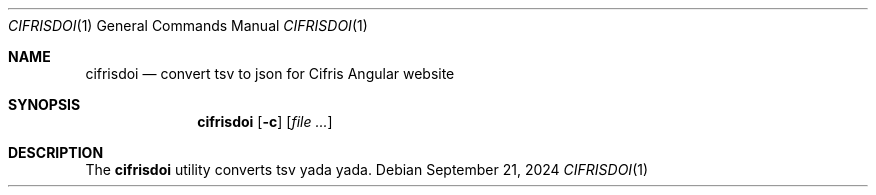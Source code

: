 .Dd $Mdocdate: September 21 2024 $
.Dt CIFRISDOI 1
.Os
.Sh NAME
.Nm cifrisdoi
.Nd convert tsv to json for Cifris Angular website
.Sh SYNOPSIS
.Nm cifrisdoi
.Op Fl c
.Op Ar
.Sh DESCRIPTION
The
.Nm
utility converts tsv yada yada.
.sp
.\" .EQ
.\" delim $$
.\" .EN
.\" For example we can take the $x sup 2 + x + 1$ polynomial on $F sub 2$.
.\" .EQ
.\" F sub 2
.\" .EN
.\" .sp
.\" .EQ
.\" x sup 2 + x + 1 = 0
.\" .EN

